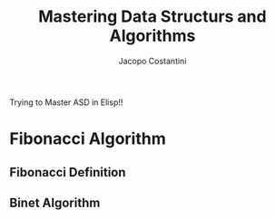 #+TITLE: Mastering Data Structurs and Algorithms
#+AUTHOR: Jacopo Costantini

Trying to Master ASD in Elisp!!

* Fibonacci Algorithm

** Fibonacci Definition

** Binet Algorithm
